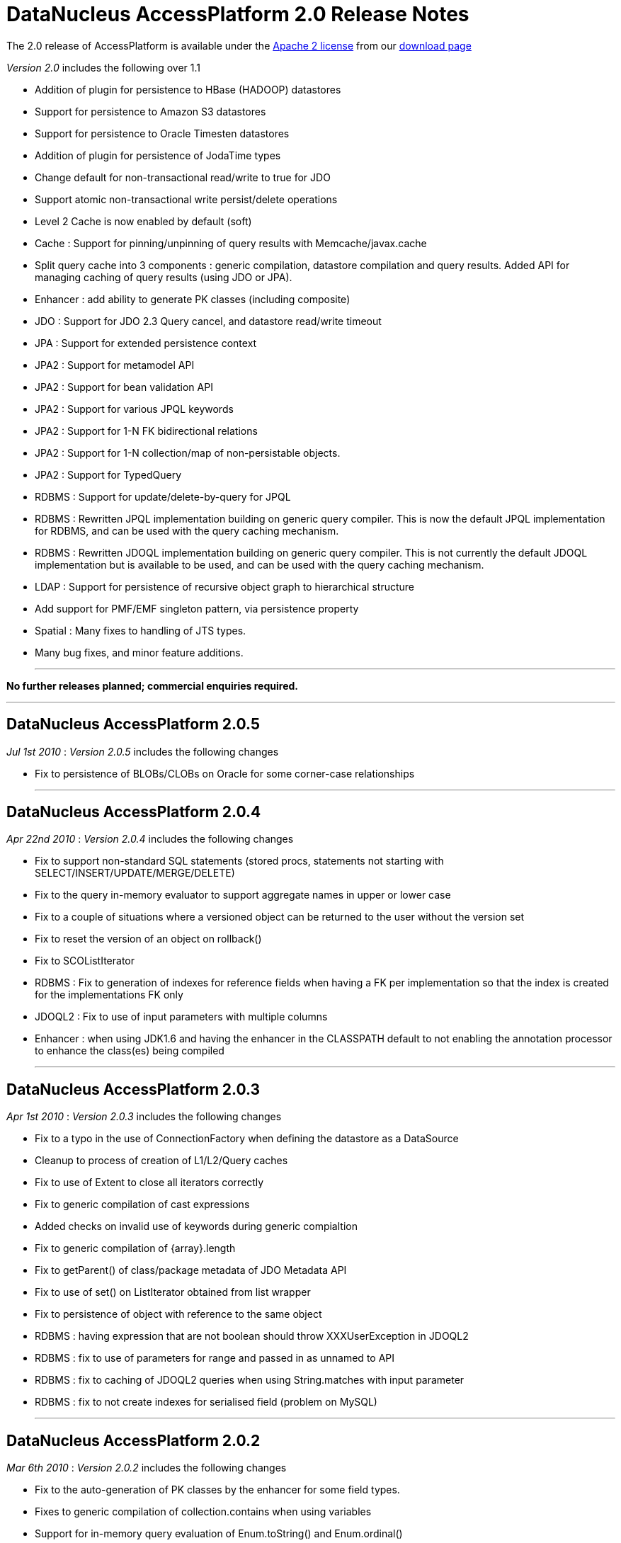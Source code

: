 [[releasenotes_2_0]]
= DataNucleus AccessPlatform 2.0 Release Notes
:_basedir: ../../
:_imagesdir: images/

The 2.0 release of AccessPlatform is available under the link:../license.html[Apache 2 license] from our link:../../download.html[download page] 


_Version 2.0_ includes the following over 1.1


* Addition of plugin for persistence to HBase (HADOOP) datastores
* Support for persistence to Amazon S3 datastores
* Support for persistence to Oracle Timesten datastores
* Addition of plugin for persistence of JodaTime types
* Change default for non-transactional read/write to true for JDO
* Support atomic non-transactional write persist/delete operations
* Level 2 Cache is now enabled by default (soft)
* Cache : Support for pinning/unpinning of query results with Memcache/javax.cache
* Split query cache into 3 components : generic compilation, datastore compilation
    and query results. Added API for managing caching of query results (using JDO or JPA).
* Enhancer : add ability to generate PK classes (including composite)
* JDO : Support for JDO 2.3 Query cancel, and datastore read/write timeout
* JPA : Support for extended persistence context
* JPA2 : Support for metamodel API
* JPA2 : Support for bean validation API
* JPA2 : Support for various JPQL keywords
* JPA2 : Support for 1-N FK bidirectional relations
* JPA2 : Support for 1-N collection/map of non-persistable objects.
* JPA2 : Support for TypedQuery
* RDBMS : Support for update/delete-by-query for JPQL
* RDBMS : Rewritten JPQL implementation building on generic query compiler. 
    This is now the default JPQL implementation for RDBMS, and can be used with the query caching mechanism.
* RDBMS : Rewritten JDOQL implementation building on generic query compiler.
    This is not currently the default JDOQL implementation but is available to be used, and can be used with the query caching mechanism.
* LDAP : Support for persistence of recursive object graph to hierarchical structure
* Add support for PMF/EMF singleton pattern, via persistence property
* Spatial : Many fixes to handling of JTS types.
* Many bug fixes, and minor feature additions.


- - -

*No further releases planned; commercial enquiries required.*

- - -



== DataNucleus AccessPlatform 2.0.5

__Jul 1st 2010__ : _Version 2.0.5_ includes the following changes


* Fix to persistence of BLOBs/CLOBs on Oracle for some corner-case relationships

- - -

== DataNucleus AccessPlatform 2.0.4

__Apr 22nd 2010__ : _Version 2.0.4_ includes the following changes


* Fix to support non-standard SQL statements (stored procs, statements not starting with SELECT/INSERT/UPDATE/MERGE/DELETE)
* Fix to the query in-memory evaluator to support aggregate names in upper or lower case
* Fix to a couple of situations where a versioned object can be returned to the user without the version set
* Fix to reset the version of an object on rollback()
* Fix to SCOListIterator
* RDBMS : Fix to generation of indexes for reference fields when having a FK per implementation
    so that the index is created for the implementations FK only
* JDOQL2 : Fix to use of input parameters with multiple columns
* Enhancer : when using JDK1.6 and having the enhancer in the CLASSPATH default to not enabling
    the annotation processor to enhance the class(es) being compiled

- - -

== DataNucleus AccessPlatform 2.0.3

__Apr 1st 2010__ : _Version 2.0.3_ includes the following changes


* Fix to a typo in the use of ConnectionFactory when defining the datastore as a DataSource
* Cleanup to process of creation of L1/L2/Query caches
* Fix to use of Extent to close all iterators correctly
* Fix to generic compilation of cast expressions
* Added checks on invalid use of keywords during generic compialtion
* Fix to generic compilation of {array}.length
* Fix to getParent() of class/package metadata of JDO Metadata API
* Fix to use of set() on ListIterator obtained from list wrapper
* Fix to persistence of object with reference to the same object
* RDBMS : having expression that are not boolean should throw XXXUserException in JDOQL2
* RDBMS : fix to use of parameters for range and passed in as unnamed to API
* RDBMS : fix to caching of JDOQL2 queries when using String.matches with input parameter
* RDBMS : fix to not create indexes for serialised field (problem on MySQL)

- - -

== DataNucleus AccessPlatform 2.0.2

__Mar 6th 2010__ : _Version 2.0.2_ includes the following changes


* Fix to the auto-generation of PK classes by the enhancer for some field types.
* Fixes to generic compilation of collection.contains when using variables
* Support for in-memory query evaluation of Enum.toString() and Enum.ordinal()
* Fixes to in-memory query evaluation of boolean predicates, and loading of fields
* Fix to use of result class with constructor with arguments when one argument is null
* Support for use of encrypted passwords in persistence properties
* RDBMS : Fix to handling of FKs when specified on fields
* Support for persisting java.awt.Color/Point/Rectangle and java.util.BitSet field types as String
* RDBMS : JDOQL2 - Fixes to use of Extent for no concrete classes, subclass-table inheritance,
    and persistence interface cases
* RDBMS : JDOQL2 - Support for use of variables
* RDBMS : JDOQL2 - Support for Collection.contains on embedded fields
* RDBMS : JDOQL2 - Support for binding parameter type via Collection.contains, Map.containsXXX methods
* RDBMS : JDOQL2 - Detect result clauses that are multi-valued and throw exception
* RDBMS : JDOQL2 - Fixes to allow many complex queries that failed with "JDOQL" to work
    with this new implementation.
* RDBMS : JDOQL2 - Fix to String.matches escape clause
* JPA : Support for CONCAT methods with Criteria Query
* JPA : Support for COALESCE methods with Criteria Query
* JPA : Support for function() method with Criteria Query
* JPA : Support for joins specified using string name with Criteria Query
* JPA : Support for negated predicates with Criteria Query
* JPA : Support for subqueries with Criteria Query
* Excel : Support persistence of Enum fields
* Excel : Support for persistence of relation fields (as per ODF plugin)
* Excel : Fixes to persistence of Date/Calendar types
* Excel : Fixes to handling of SCO fields so they are wrapped correctly
* Excel : Upgrade Apache POI requirement to 3.6+
* ODF : Fixes to handling of SCO fields so they are wrapped correctly
* ODF : Fixes to persistence of Date/Calendar types
* ODF : Support persistence of Enum fields
* XML : Fix to persistence of Enum fields

- - -

== DataNucleus AccessPlatform 2.0.1

__Feb 6th 2010__ : _Version 2.0.1_ includes the following changes


* Support for JPA2 Criteria query API (doesn't yet support subqueries, and some less useful
   query builder methods)
* Change all primitive wrapper constructor usage to use class valueOf() for efficiency
* Fix to annotation processing to ignore all unsupported class annotations, and to correctly
    handle methods called get(), is()
* Complete generic compile of JPQL TRIM and LIKE keywords, and support COALESCE, NULLIF keywords
* Add support for in-memory query evaluation of COALESCE/NULLIF keywords
* Update in-memory query evaluator to load fields where needed
* Minor fixes to JDO getObjectById to pass new tests in JDO2.3 TCK
* Minor changes to JDO timeout setter methods to pass new tests in JDO2.3 TCK
* Fix to L2 cache retrieval of relation field to use the value
* Fix to use of @Persistent and @Extension on a field, so that the settings are respected
* Clean up of generic query compilation expressions to not use SymbolTable before bind()
* XML : Fix to handling of empty XML file when searching for an object
* RDBMS : respect "indexed" value of false when creating indexes
* RDBMS : fix to SQL embed extension so we have SQL_boolean, SQL_numeric static functions
* RDBMS : support for JPQL COALESCE, NULLIF functions
* RDBMS : fix to JPQL to not add dup joins when defined in FROM clause and also from result
* RDBMS : JPQL - support for ESCAPE on LIKE, and support for all TRIM options
* Add support for persisting some java types as Long where no native handling
* HBase : better handling of update to not delete records
* DB4O : upgrade to 7.12 and above

- - -

== DataNucleus AccessPlatform 2.0.0.RELEASE

__Jan 9th 2010__ : _Version 2.0 RELEASE_ includes the following changes


* Align to recent changes in JDO2.3 timeout API
* Fix to Spatial handling of JTS types
* Support for many spatial methods with the rewritten RDBMS JDOQL/JPQL query mechanism

- - -

== DataNucleus AccessPlatform 2.0.0.M4

__Dec 7th 2009__ : _Version 2.0 Milestone 4_ includes the following changes


* Require use of a JPA2 jar when used for JPA persistence
* Change handling of JDO @PrimaryKey to not require @Persistent for non-default persistent fields
* Change generic compilation of subqueries, particularly for JPQL, to allow for multi-level
    primary expression
* Change generic compilation of JPQL "LOCATE" to handle multi-level primary expressions
* Fix to JDO PersistenceManagerProxy for named queries (typo)
* Provide framework for bulk object retrieval (available to datastore-specific plugins)
* Fix handling of query parameters to allow for use of parameters in subqueries
* Respect "RetainValues" setting for objects that are deleted (so field values can be retained
    after the transaction commits, and the object is deleted).
* Add support for PMF/EMF singleton pattern, via persistence property
* Add support for case-insensitive persistence properties (previously all were case sensitive)
* JPA2 : Support for "Metamodel" API
* JPA2 : Support for TypedQuery
* JPA2 : Support for Bean Validation
* JPA : Fix to runtime enhancer
* Enhancer : add ability to turn on/off capabilities
* Enhancer : add ability to generate PK classes (including composite)
* Enhancer : add ability to turn off generation of default constructor
* Enhancer : add short form of "persistenceUnit" argument
* RDBMS : Change to use "JPQL2" implementation by default since it passes the JPA1 TCK
* RDBMS : Fix to JDOQL2/JPQL2 for case where multiple classes share a table and use a discriminator
* RDBMS : Support for embedded fields in JDOQL2/JPQL2
* RDBMS : Query range not working for Oracle now fixed
* RDBMS : Fix to FROM join in JPQL2 for second and subsequent joins
* RDBMS : Add support to JPQL2 for subquery FROM clauses with multiple joins
* RDBMS : Fix support in JPQL2 for "COUNT (DISTINCT ...)"
* RDBMS : Support for JPA2 "TYPE" in JPQL2 implementation
* RDBMS : Support for "StringExpression == EnumLiteral" in JDOQL2/JPQL2
* RDBMS : Change to "persistenceUnit" option of SchemaTool to allow short form
* RDBMS : Fix for read of null BLOB with Oracle
* Spatial : fix to M2 dependencies to make some optional
* HBase : add security handling to cater for issues in HBase itself
* Maven2 plugin : Support for enhancement generating PKs, and turn on/off default constructor

- - -

== DataNucleus AccessPlatform 2.0.0.M3

__Oct 24th 2009__ : _Version 2.0 Milestone 3_ includes the following changes


* Allow override of basic settings of DFG, default persistent for java types
* Fix to L2 cache handling to evict deleted object
* Level 2 Cache is now enabled by default (soft)
* Level 1 Cache default is now changed to soft
* Support for max size on weak/soft Level 2 caches
* Generic compile updated for JPQL "EMPTY"/"LIKE"/"SIZE" to allow for multi-level primaries
* Generic compile updated for JPQL "FROM" to chain nodes correctly
* Generic compile updated for JPQL Object/Sum/Avg/Min/Max/Count to allow for case-insensitive
* Generic compile updated for JPQL to allow for case-insensitive aliases
* Generic compile updated for JPQL to fix escape sequence
* Generic compile of JPQL subqueries to correctly allow for ALL/ANY/SOME/EXISTS forms
* Generic compile support for AS aliases in result clause
* Generic compile support for "new XXX().method" constructs
* Generic compile support for JPQL "IN" taking multi-value parameters (JPA2)
* Generic compile fix for JPQL "MOD"
* Generic compile fix for JPQL "NOT" being applied incorrectly
* Generic compile support for JPQL "TYPE" syntax (JPA2)
* Generic compile fix for specification of result class in single-string form not being respected
* Ignore all unsupported annotations
* Rewrite of query in-memory method invocations handler to match the RDBMS style type-method
* Fix to handling of non-transactional objects at pm close to move through lifecycle correctly
* Support for JDO Query.cancel(Thread)
* JPA : fix to mark transaction for rollback only on error
* JPA : Support @Column length correctly
* RDBMS : JDOQL2 support for String concatenation, and support for parameter defined
    as supertype but passed in as subtype
* RDBMS : JDOQL2/JPQL2 support for Oracle NLS sorting
* RDBMS : JDOQL2/JPQL2 support for result of type DyadicExpression
* RDBMS : JDOQL2/JPQL2 support for result expression aliases
* RDBMS : JDOQL2/JPQL2 fix handling of result new object to handle objects with composite PKs
* RDBMS : JDOQL2/JPQL2 fix to handling of boolean expressions in ==/!=
* RDBMS : JDOQL2/JPQL2 fix to handling of mappings using non-default datastore mapping (e.g Date persisted as VARCHAR)
* RDBMS : JPQL2 fix to handling of ANY/ALL/SOME/EXISTS
* RDBMS : JPQL2 fix to bulk update to allow DyadicExpression/PrimaryExpression in SET clause
* RDBMS : Fix to Schematool to remove possible dups with bidirectional relations
* RDBMS : Support for user-defined primary key constraints on join tables
* RDBMS : Fix to support persisting Boolean as SMALLINT/TINYINT
* JSON : support for Amazon S3 datastores
* HBase : upgrade to HBase 0.20
* HBase : performance improvements, including connection pooling and create schema only once
* HBase : support for column families
* Excel : Use lazy loading when retrieving candidate instances
* ODF : Fix to delete of an object
* ODF : Use lazy loading when retrieving candidate instances
* ODF : Support for persistence of null fields and retrieval as null
* ODF : Support for persistence/retrieval of Date fields
* XML : Use lazy loading when retrieving candidate instances

- - -

== DataNucleus AccessPlatform 2.0.0.M2

__Sept 11th 2009__ : _Version 2.0 Milestone 2_ includes the following changes


* Addition of control over the Locale used for logging messages
* Add support for "embedded='true'" to mean embed the field - so the user doesn't have to
    specify the 'embedded' element also
* Bug fix to handling of embedded collections
* Fix to generic query compilation for words starting "new"
* Fix to JDOQL compilation of subquery FROM clause
* Fix to the attach of nested embedded objects
* Improvements to the query results cache to allow pinning/unpinning and to not validate
* Fix to JTA handling introduced in M1 release
* Add support for "detachAllOnRollback"
* Removal of unnecessary flush on 1-1 relation
* Bug fix to usage when invoked path has "+" symbol
* Addition of plugin for persistence of primary JodaTime types, and simple querying for RDBMS
* Cache : Support for pinning/unpinning of query results with Memcache/javax.cache
* Enhancer : Bug fix to return code from enhancer when run from command line
* JPA : Support for JPA "extended persistence context"
* JPA : Fix to use of @EmbeddedId in extended persistence context
* JPA : Support for optional attribute of @ManyToOne
* LDAP : Support for persistence of recursive object graph to hierarchical structure
* RDBMS : Addition of support for persistence to Oracle TimesTen datastore (Anton Troshin)
* RDBMS : JDOQL2 support for "SELECT this" queries, and DISTINCT
* RDBMS : JDOQL2 support for temporal queries
* RDBMS : JDOQL2 support for subqueries
* RDBMS : JPQL2 support for subqueries
* RDBMS : JPQL2 support for bulk update/delete by query
* RDBMS : SQL API fixes to cater for composite PKs and ordering of expressions
* RDBMS : Improvements to choice of whether to use UNION or discriminator for inheritance detection
* RDBMS : Some fixes to handling of temporal types to add more flexibility

- - -

== DataNucleus AccessPlatform 2.0.0.M1

__Jul 30th 2009__ : _Version 2.0 Milestone 1_ includes the following changes


* Addition of plugin for persistence to HBase (HADOOP) datastores
* Allow query execution in separate thread to allow for cancel/timeout hooks
* Change default for non-transactional read/write to true for JDO
* Support atomic non-transactional write persist/delete operations
* Support for in-memory evaluation of queries with variables
* Support for in-memory evaluation of queries with List.get(), and ranges using parameters
* Drop support for various extensions that were standardised during version 1.1 timeframe
* Split query cache into 3 components : generic compilation, datastore compilation
    and query results. Added API for managing caching of query results (using JDO or JPA).
* Internal changes to implementation of StoreManager making it even easier to provide
    support for new datastores
* Bug fix for annotation of unmapped columns in JDO
* Refactor all legacy query classes into own package for removal during 2.0 timeline
* Bug fix to JDO Metadata "index" when unique flag not defined
* RDBMS : Fix to COMPLETE_TABLE inheritance when used with JDOQL2
* RDBMS : Change default auto-start mechanism to "None"
* RDBMS : JDOQL2 support for input params with multiple columns
* RDBMS : JDOQL2 support for List.get()
* RDBMS : JDOQL2 support for range defined with input parameters
* RDBMS : JDOQL2/JPQL2 support for views
* RDBMS : Revised handling of nullability on joins
* RDBMS : Support for table creation with columns having default of NULL
* RDBMS : Support for specifying the order of columns in DDL
* Much internal refactoring has also been performed to remove unneeded components
    or to simplify the API's for things needed in the 2.0 timeline. Any use of internal
    API's by applications will likely need changes.

